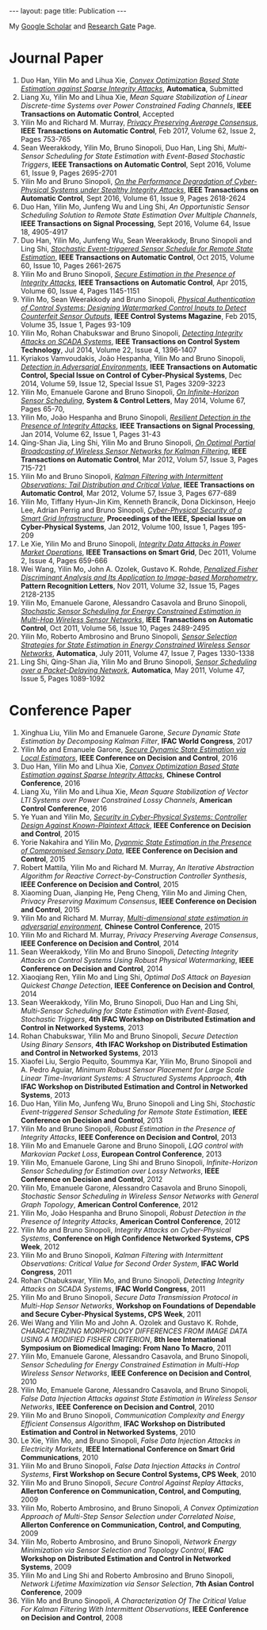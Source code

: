 #+OPTIONS:   H:4 num:nil toc:nil author:nil timestamp:nil tex:t 
#+BEGIN_HTML
---
layout: page
title: Publication
---
#+END_HTML

My [[https://scholar.google.com.sg/citations?user=UcpEexUAAAAJ][Google Scholar]] and [[https://www.researchgate.net/profile/Yilin_Mo][Research Gate]] Page.

* Journal Paper
1. Duo Han, Yilin Mo and Lihua Xie, [[file:papers/automatica-16-secureest.org][/Convex Optimization Based State Estimation against Sparse Integrity Attacks/]], *Automatica*, Submitted
2. Liang Xu, Yilin Mo and Lihua Xie, /Mean Square Stabilization of Linear Discrete-time Systems over Power Constrained Fading Channels/, *IEEE Transactions on Automatic Control*, Accepted
3. Yilin Mo and Richard M. Murray, [[file:papers/tac-15-privacy.org][/Privacy Preserving Average Consensus/]], *IEEE Transactions on Automatic Control*, Feb 2017, Volume 62, Issue 2, Pages 753-765
4. Sean Weerakkody, Yilin Mo, Bruno Sinopoli, Duo Han, Ling Shi, /Multi-Sensor Scheduling for State Estimation with Event-Based Stochastic Triggers/, *IEEE Transactions on Automatic Control*, Sept 2016, Volume 61, Issue 9, Pages 2695-2701
5. Yilin Mo and Bruno Sinopoli, [[./papers/tac-12-integrity.org][/On the Performance Degradation of Cyber-Physical Systems under Stealthy Integrity Attacks/]], *IEEE Transactions on Automatic Control*, Sept 2016, Volume 61, Issue 9, Pages 2618-2624
6. Duo Han, Yilin Mo, Junfeng Wu and Ling Shi, /An Opportunistic Sensor Scheduling Solution to Remote State Estimation Over Multiple Channels/, *IEEE Transactions on Signal Processing*, Sept 2016, Volume 64, Issue 18, 4905-4917
7. Duo Han, Yilin Mo, Junfeng Wu, Sean Weerakkody, Bruno Sinopoli and Ling Shi, [[./papers/tac-13-event.org][/Stochastic Event-triggered Sensor Schedule for Remote State Estimation/]], *IEEE Transactions on Automatic Control*, Oct 2015, Volume 60, Issue 10, Pages 2661-2675
8. Yilin Mo and Bruno Sinopoli, /[[./papers/tac-15-est.org][Secure Estimation in the Presence of Integrity Attacks]]/, *IEEE Transactions on Automatic Control*, Apr 2015, Volume 60, Issue 4, Pages 1145-1151
9. Yilin Mo, Sean Weerakkody and Bruno Sinopoli, /[[./papers/cms-15-replay.org][Physical Authentication of Control Systems: Designing Watermarked Control Inputs to Detect Counterfeit Sensor Outputs]]/, *IEEE Control Systems Magazine*, Feb 2015, Volume 35, Issue 1, Pages 93-109
10. Yilin Mo, Rohan Chabukswar and Bruno Sinopoli, /[[./papers/tcst-14-replay.org][Detecting Integrity Attacks on SCADA Systems]]/, *IEEE Transactions on Control System Technology*, Jul 2014, Volume 22, Issue 4, 1396-1407
11. Kyriakos Vamvoudakis, Jo\atilde{}o Hespanha, Yilin Mo and Bruno Sinopoli, /[[./papers/tac-14-detection.org][Detection in Adversarial Environments]]/, *IEEE Transactions on Automatic Control, Special Issue on Control of Cyber-Physical Systems*, Dec 2014, Volume 59, Issue 12, Special Issue S1, Pages 3209-3223
12. Yilin Mo, Emanuele Garone and Bruno Sinopoli, /[[./papers/scl-14-optschedule.org][On Infinite-Horizon Sensor Scheduling]]/, *System & Control Letters*, May 2014, Volume 67, Pages 65-70,
13. Yilin Mo, Jo\atilde{}o Hespanha and Bruno Sinopoli, /[[./papers/tsp-14-detection.org][Resilient Detection in the Presence of Integrity Attacks]]/, *IEEE Transactions on Signal Processing*, Jan 2014, Volume 62, Issue 1, Pages 31-43
14. Qing-Shan Jia, Ling Shi, Yilin Mo and Bruno Sinopoli, /[[./papers/tac-12-wsn.org][On Optimal Partial Broadcasting of Wireless Sensor Networks for Kalman Filtering]]/, *IEEE Transactions on Automatic Control*, Mar 2012, Volum 57, Issue 3, Pages 715-721
15. Yilin Mo and Bruno Sinopoli, /[[./papers/tac12.org][Kalman Filtering with Intermittent Observations: Tail Distribution and Critical Value]]/, *IEEE Transactions on Automatic Control*, Mar 2012, Volume 57, Issue 3, Pages 677-689
16. Yilin Mo, Tiffany Hyun-Jin Kim, Kenneth Brancik, Dona Dickinson, Heejo Lee, Adrian Perrig and Bruno Sinopoli, /[[./papers/proc-ieee-12-smartgrid.org][Cyber-Physical Security of a Smart Grid Infrastructure]]/, *Proceedings of the IEEE, Special Issue on Cyber-Physical Systems*, Jan 2012, Volume 100, Issue 1, Pages 195-209
17. Le Xie, Yilin Mo and Bruno Sinopoli, /[[./papers/tsg-11-integrity.org][Integrity Data Attacks in Power Market Operations]]/, *IEEE Transactions on Smart Grid*, Dec 2011, Volume 2, Issue 4, Pages 659-666
18. Wei Wang, Yilin Mo, John A. Ozolek, Gustavo K. Rohde, /[[./papers/prl-11-fisherdiscriminant.org][Penalized Fisher Discriminant Analysis and Its Application to Image-based Morphometry]]/, *Pattern Recognition Letters*, Nov 2011, Volume 32, Issue 15, Pages 2128-2135
19. Yilin Mo, Emanuele Garone, Alessandro Casavola and Bruno Sinopoli, /[[./papers/tac-11-scheduling.org][Stochastic Sensor Scheduling for Energy Constrained Estimation in Multi-Hop Wireless Sensor Networks]]/, *IEEE Transactions on Automatic Control*, Oct 2011, Volume 56, Issue 10, Pages 2489-2495
20. Yilin Mo, Roberto Ambrosino and Bruno Sinopoli, /[[./papers/automatica-11-scheduling.org][Sensor Selection Strategies for State Estimation in Energy Constrained Wireless Sensor Networks]]/, *Automatica*, July 2011, Volume 47, Issue 7, Pages 1330-1338 
21. Ling Shi, Qing-Shan Jia, Yilin Mo and Bruno Sinopoli, /[[./papers/automatica-11-delay.org][Sensor Scheduling over a Packet-Delaying Network]]/, *Automatica*, May 2011, Volume 47, Issue 5, Pages 1089-1092 

* Conference Paper
1. Xinghua Liu, Yilin Mo and Emanuele Garone, /Secure Dynamic State Estimation by Decomposing Kalman Filter/, *IFAC World Congress*, 2017
2. Yilin Mo and Emanuele Garone, [[./papers/cdc16-1.org][/Secure Dynamic State Estimation via Local Estimators/]], *IEEE Conference on Decision and Control*, 2016
3. Duo Han, Yilin Mo and Lihua Xie, [[./papers/acc16-1.org][/Convex Optimization Based State Estimation against Sparse Integrity Attacks/]], *Chinese Control Conference*, 2016
4. Liang Xu, Yilin Mo and Lihua Xie, /Mean Square Stabilization of Vector LTI Systems over Power Constrained Lossy Channels/, *American Control Conference*, 2016
5. Ye Yuan and Yilin Mo, /[[./papers/cdc15-1.org][Security in Cyber-Physical Systems: Controller Design Against Known-Plaintext Attack]]/, *IEEE Conference on Decision and Control*, 2015
6. Yorie Nakahira and Yilin Mo, /[[./papers/cdc15-2.org][Dyanmic State Estimation in the Presence of Compromised Sensory Data]]/, *IEEE Conference on Decision and Control*, 2015
7. Robert Mattila, Yilin Mo and Richard M. Murray, /An Iterative Abstraction Algorithm for Reactive Correct-by-Construction Controller Synthesis/, *IEEE Conference on Decision and Control*, 2015
8. Xiaoming Duan, Jianping He, Peng Cheng, Yilin Mo and Jiming Chen, /Privacy Preserving Maximum Consensus/, *IEEE Conference on Decision and Control*, 2015
9. Yilin Mo and Richard M. Murray, [[./papers/ccc15.org][/Multi-dimensional state estimation in adversarial environment/]], *Chinese Control Conference*, 2015
10. Yilin Mo and Richard M. Murray, /Privacy Preserving Average Consensus/, *IEEE Conference on Decision and Control*, 2014
11. Sean Weerakkody, Yilin Mo and Bruno Sinopoli, /Detecting Integrity Attacks on Control Systems Using Robust Physical Watermarking/, *IEEE Conference on Decision and Control*, 2014
12. Xiaoqiang Ren, Yilin Mo and Ling Shi, /Optimal DoS Attack on Bayesian Quickest Change Detection/, *IEEE Conference on Decision and Control*, 2014
13. Sean Weerakkody, Yilin Mo, Bruno Sinopoli, Duo Han and Ling Shi, /Multi-Sensor Scheduling for State Estimation with Event-Based, Stochastic Triggers/, *4th IFAC Workshop on Distributed Estimation and Control in Networked Systems*, 2013
14. Rohan Chabukswar, Yilin Mo and Bruno Sinopoli, /Secure Detection Using Binary Sensors/, *4th IFAC Workshop on Distributed Estimation and Control in Networked Systems*, 2013
15. Xiaofei Liu, Sergio Pequito, Soummya Kar, Yilin Mo, Bruno Sinopoli and A. Pedro Aguiar, /Minimum Robust Sensor Placement for Large Scale Linear Time-Invariant Systems: A Structured Systems Approach/, *4th IFAC Workshop on Distributed Estimation and Control in Networked Systems*, 2013
16. Duo Han, Yilin Mo, Junfeng Wu, Bruno Sinopoli and Ling Shi, /Stochastic Event-triggered Sensor Scheduling for Remote State Estimation/, *IEEE Conference on Decision and Control*, 2013
17. Yilin Mo and Bruno Sinopoli, /Robust Estimation in the Presence of Integrity Attacks/, *IEEE Conference on Decision and Control*, 2013
18. Yilin Mo and Emanuele Garone and Bruno Sinopoli, /LQG control with Markovian Packet Loss/, *European Control Conference*, 2013 
19. Yilin Mo, Emanuele Garone, Ling Shi and Bruno Sinopoli, /Infinite-Horizon Sensor Scheduling for Estimation over Lossy Networks/, *IEEE Conference on Decision and Control*, 2012
20. Yilin Mo, Emanuele Garone, Alessandro Casavola and Bruno Sinopoli, /Stochastic Sensor Scheduling in Wireless Sensor Networks with General Graph Topology/, *American Control Conference*, 2012
21. Yilin Mo, Jo\atilde{}o Hespanha and Bruno Sinopoli, /Robust Detection in the Presence of Integrity Attacks/, *American Control Conference*, 2012
22. Yilin Mo and Bruno Sinopoli, /Integrity Attacks on Cyber-Physical Systems/, *Conference on High Confidence Networked Systems, CPS Week*, 2012
23. Yilin Mo and Bruno Sinopoli, /Kalman Filtering with Intermittent Observations: Critical Value for Second Order System/, *IFAC World Congress*, 2011
24. Rohan Chabukswar, Yilin Mo, and Bruno Sinopoli, /Detecting Integrity Attacks on SCADA Systems/, *IFAC World Congress*, 2011
25. Yilin Mo and Bruno Sinopoli, /Secure Data Transmission Protocol in Multi-Hop Sensor Networks/, *Workshop on Foundations of Dependable and Secure Cyber-Physical Systems, CPS Week*, 2011
26. Wei Wang and Yilin Mo and John A. Ozolek and Gustavo K. Rohde, /CHARACTERIZING MORPHOLOGY DIFFERENCES FROM IMAGE DATA USING A MODIFIED FISHER CRITERION/, *8th Ieee International Symposium on Biomedical Imaging: From Nano To Macro*, 2011
27. Yilin Mo, Emanuele Garone, Alessandro Casavola, and Bruno Sinopoli, /Sensor Scheduling for Energy Constrained Estimation in Multi-Hop Wireless Sensor Networks/, *IEEE Conference on Decision and Control*, 2010
28. Yilin Mo, Emanuele Garone, Alessandro Casavola, and Bruno Sinopoli, /False Data Injection Attacks against State Estimation in Wireless Sensor Networks/, *IEEE Conference on Decision and Control*, 2010
29. Yilin Mo and Bruno Sinopoli, /Communication Complexity and Energy Efficient Consensus Algorithm/, *IFAC Workshop on Distributed Estimation and Control in Networked Systems*, 2010
30. Le Xie, Yilin Mo, and Bruno Sinopoli, /False Data Injection Attacks in Electricity Markets/, *IEEE International Conference on Smart Grid Communications*, 2010
31. Yilin Mo and Bruno Sinopoli, /False Data Injection Attacks in Control Systems/, *First Workshop on Secure Control Systems, CPS Week*, 2010
32. Yilin Mo and Bruno Sinopoli, /Secure Control Against Replay Attacks/, *Allerton Conference on Communication, Control, and Computing*, 2009
33. Yilin Mo, Roberto Ambrosino, and Bruno Sinopoli, /A Convex Optimization Approach of Multi-Step Sensor Selection under Correlated Noise/, *Allerton Conference on Communication, Control, and Computing*, 2009
34. Yilin Mo, Roberto Ambrosino, and Bruno Sinopoli, /Network Energy Minimization via Sensor Selection and Topology Control/, *IFAC Workshop on Distributed Estimation and Control in Networked Systems*, 2009
35. Yilin Mo and Ling Shi and Roberto Ambrosino and Bruno Sinopoli, /Network Lifetime Maximization via Sensor Selection/, *7th Asian Control Conference*, 2009
36. Yilin Mo and Bruno Sinopoli, /A Characterization Of The Critical Value For Kalman Filtering With Intermittent Observations/, *IEEE Conference on Decision and Control*, 2008
